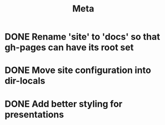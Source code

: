 #+title: Meta

* DONE Rename 'site' to 'docs' so that gh-pages can have its root set
* DONE Move site configuration into dir-locals
* DONE Add better styling for presentations
